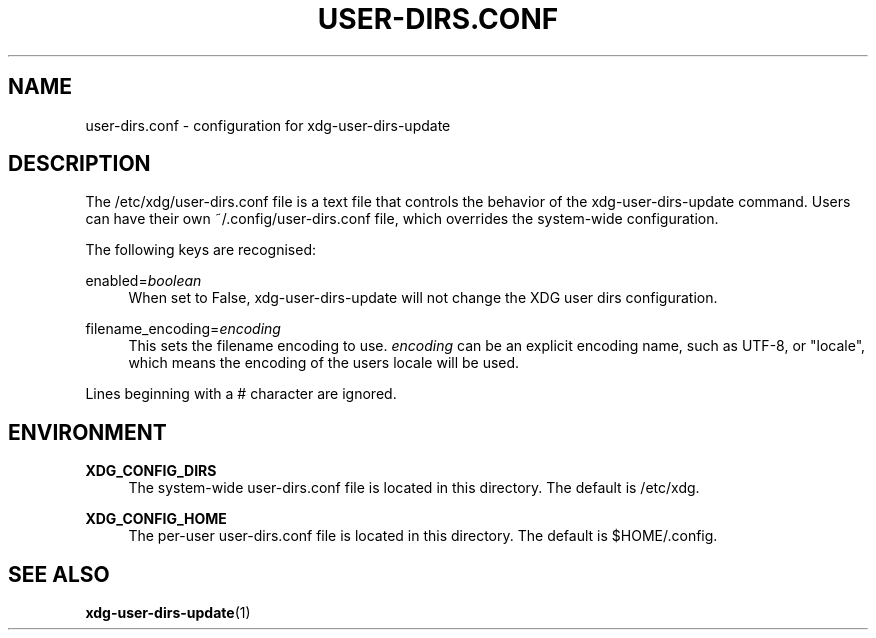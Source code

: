 '\" t
.\"     Title: user-dirs.conf
.\"    Author: Alexander Larsson <alexl@redhat.com>
.\" Generator: DocBook XSL Stylesheets vsnapshot <http://docbook.sf.net/>
.\"      Date: 04/08/2024
.\"    Manual: File Formats
.\"    Source: XDG
.\"  Language: English
.\"
.TH "USER\-DIRS\&.CONF" "5" "" "XDG" "File Formats"
.\" -----------------------------------------------------------------
.\" * Define some portability stuff
.\" -----------------------------------------------------------------
.\" ~~~~~~~~~~~~~~~~~~~~~~~~~~~~~~~~~~~~~~~~~~~~~~~~~~~~~~~~~~~~~~~~~
.\" http://bugs.debian.org/507673
.\" http://lists.gnu.org/archive/html/groff/2009-02/msg00013.html
.\" ~~~~~~~~~~~~~~~~~~~~~~~~~~~~~~~~~~~~~~~~~~~~~~~~~~~~~~~~~~~~~~~~~
.ie \n(.g .ds Aq \(aq
.el       .ds Aq '
.\" -----------------------------------------------------------------
.\" * set default formatting
.\" -----------------------------------------------------------------
.\" disable hyphenation
.nh
.\" disable justification (adjust text to left margin only)
.ad l
.\" -----------------------------------------------------------------
.\" * MAIN CONTENT STARTS HERE *
.\" -----------------------------------------------------------------
.SH "NAME"
user-dirs.conf \- configuration for xdg\-user\-dirs\-update
.SH "DESCRIPTION"
.PP
The
/etc/xdg/user\-dirs\&.conf
file is a text file that controls the behavior of the xdg\-user\-dirs\-update command\&. Users can have their own
~/\&.config/user\-dirs\&.conf
file, which overrides the system\-wide configuration\&.
.PP
The following keys are recognised:
.PP
enabled=\fIboolean\fR
.RS 4
When set to False, xdg\-user\-dirs\-update will not change the XDG user dirs configuration\&.
.RE
.PP
filename_encoding=\fIencoding\fR
.RS 4
This sets the filename encoding to use\&.
\fIencoding\fR
can be an explicit encoding name, such as UTF\-8, or "locale", which means the encoding of the users locale will be used\&.
.RE
.PP
Lines beginning with a # character are ignored\&.
.SH "ENVIRONMENT"
.PP
\fBXDG_CONFIG_DIRS\fR
.RS 4
The system\-wide
user\-dirs\&.conf
file is located in this directory\&. The default is
/etc/xdg\&.
.RE
.PP
\fBXDG_CONFIG_HOME\fR
.RS 4
The per\-user
user\-dirs\&.conf
file is located in this directory\&. The default is
$HOME/\&.config\&.
.RE
.SH "SEE ALSO"
.PP
\fBxdg-user-dirs-update\fR(1)
